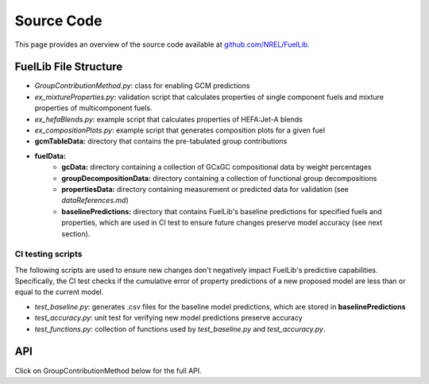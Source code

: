 Source Code
===========

This page provides an overview of the source code available at `github.com/NREL/FuelLib <https://github.com/NREL/FuelLib>`_.

.. _source-code-structure:

FuelLib File Structure
----------------------

- *GroupContributionMethod.py*: class for enabling GCM predictions
- *ex_mixtureProperties.py*: validation script that calculates properties of single component fuels and mixture properties of multicomponent fuels.
- *ex_hefaBlends.py*: example script that calculates properties of HEFA:Jet-A blends
- *ex_compositionPlots.py*: example script that generates composition plots for a given fuel
- **gcmTableData:** directory that contains the pre-tabulated group contributions
- **fuelData:** 
    - **gcData:** directory containing a collection of GCxGC compositional data by weight percentages
    - **groupDecompositionData:** directory containing a collection of functional group decompositions
    - **propertiesData:** directory containing measurement or predicted data for validation (see *dataReferences.md*)
    - **baselinePredictions:** directory that contains FuelLib's baseline predictions for specified fuels and properties, which are used in CI test to ensure future changes preserve model accuracy (see next section).

CI testing scripts
^^^^^^^^^^^^^^^^^^
The following scripts are used to ensure new changes don't negatively impact FuelLib's
predictive capabilities.  Specifically, the CI test checks if the cumulative error of 
property predictions of a new proposed model are less than or equal to the current model.

- *test_baseline.py*: generates .csv files for the baseline model predictions, which are stored in **baselinePredictions**
- *test_accuracy.py*: unit test for verifying new model predictions preserve accuracy
- *test_functions.py*: collection of functions used by *test_baseline.py* and *test_accuracy.py*.   

API
---
Click on GroupContributionMethod below for the full API. 

.. autosummary::
    :toctree: generated

    GroupContributionMethod